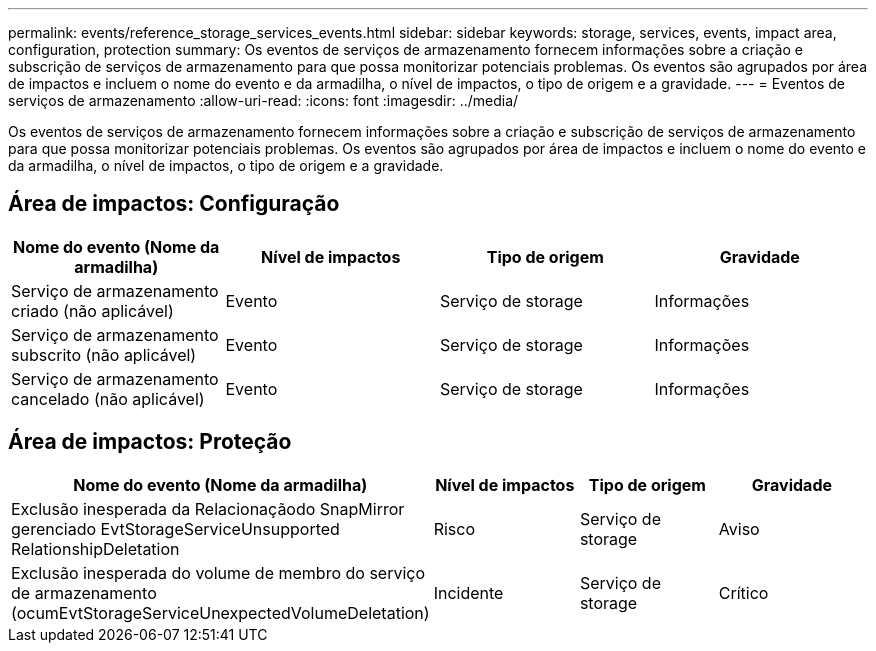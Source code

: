 ---
permalink: events/reference_storage_services_events.html 
sidebar: sidebar 
keywords: storage, services, events, impact area, configuration, protection 
summary: Os eventos de serviços de armazenamento fornecem informações sobre a criação e subscrição de serviços de armazenamento para que possa monitorizar potenciais problemas. Os eventos são agrupados por área de impactos e incluem o nome do evento e da armadilha, o nível de impactos, o tipo de origem e a gravidade. 
---
= Eventos de serviços de armazenamento
:allow-uri-read: 
:icons: font
:imagesdir: ../media/


[role="lead"]
Os eventos de serviços de armazenamento fornecem informações sobre a criação e subscrição de serviços de armazenamento para que possa monitorizar potenciais problemas. Os eventos são agrupados por área de impactos e incluem o nome do evento e da armadilha, o nível de impactos, o tipo de origem e a gravidade.



== Área de impactos: Configuração

|===
| Nome do evento (Nome da armadilha) | Nível de impactos | Tipo de origem | Gravidade 


 a| 
Serviço de armazenamento criado (não aplicável)
 a| 
Evento
 a| 
Serviço de storage
 a| 
Informações



 a| 
Serviço de armazenamento subscrito (não aplicável)
 a| 
Evento
 a| 
Serviço de storage
 a| 
Informações



 a| 
Serviço de armazenamento cancelado (não aplicável)
 a| 
Evento
 a| 
Serviço de storage
 a| 
Informações

|===


== Área de impactos: Proteção

|===
| Nome do evento (Nome da armadilha) | Nível de impactos | Tipo de origem | Gravidade 


 a| 
Exclusão inesperada da Relacionaçãodo SnapMirror gerenciado EvtStorageServiceUnsupported RelationshipDeletation
 a| 
Risco
 a| 
Serviço de storage
 a| 
Aviso



 a| 
Exclusão inesperada do volume de membro do serviço de armazenamento (ocumEvtStorageServiceUnexpectedVolumeDeletation)
 a| 
Incidente
 a| 
Serviço de storage
 a| 
Crítico

|===